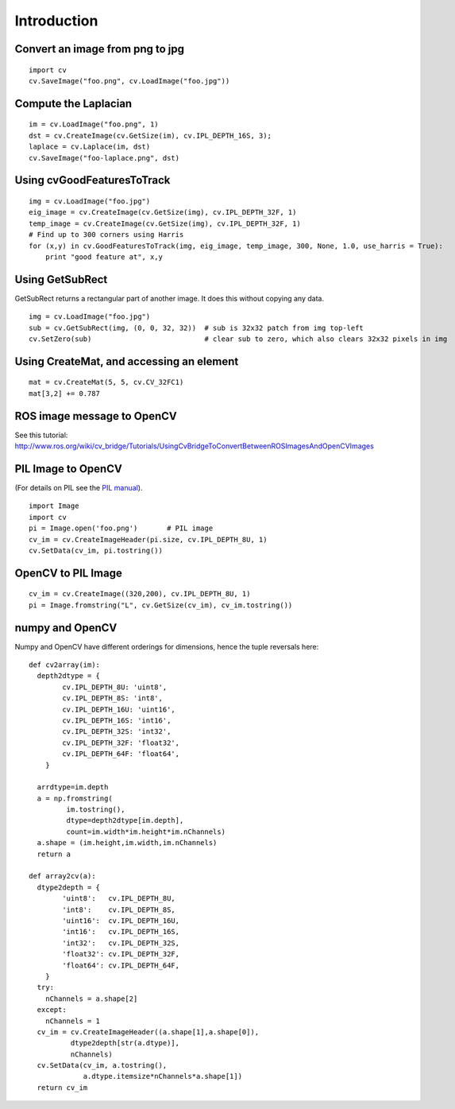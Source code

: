 Introduction
------------

Convert an image from png to jpg
^^^^^^^^^^^^^^^^^^^^^^^^^^^^^^^^

::

    import cv
    cv.SaveImage("foo.png", cv.LoadImage("foo.jpg"))

Compute the Laplacian
^^^^^^^^^^^^^^^^^^^^^

::

    im = cv.LoadImage("foo.png", 1)
    dst = cv.CreateImage(cv.GetSize(im), cv.IPL_DEPTH_16S, 3);
    laplace = cv.Laplace(im, dst)
    cv.SaveImage("foo-laplace.png", dst)


Using cvGoodFeaturesToTrack
^^^^^^^^^^^^^^^^^^^^^^^^^^^

::

    img = cv.LoadImage("foo.jpg")
    eig_image = cv.CreateImage(cv.GetSize(img), cv.IPL_DEPTH_32F, 1)
    temp_image = cv.CreateImage(cv.GetSize(img), cv.IPL_DEPTH_32F, 1)
    # Find up to 300 corners using Harris
    for (x,y) in cv.GoodFeaturesToTrack(img, eig_image, temp_image, 300, None, 1.0, use_harris = True):
        print "good feature at", x,y

Using GetSubRect
^^^^^^^^^^^^^^^^

GetSubRect returns a rectangular part of another image.  It does this without copying any data.

::

    img = cv.LoadImage("foo.jpg")
    sub = cv.GetSubRect(img, (0, 0, 32, 32))  # sub is 32x32 patch from img top-left
    cv.SetZero(sub)                           # clear sub to zero, which also clears 32x32 pixels in img

Using CreateMat, and accessing an element
^^^^^^^^^^^^^^^^^^^^^^^^^^^^^^^^^^^^^^^^^

::

    mat = cv.CreateMat(5, 5, cv.CV_32FC1)
    mat[3,2] += 0.787


ROS image message to OpenCV
^^^^^^^^^^^^^^^^^^^^^^^^^^^

See this tutorial: http://www.ros.org/wiki/cv_bridge/Tutorials/UsingCvBridgeToConvertBetweenROSImagesAndOpenCVImages

PIL Image to OpenCV
^^^^^^^^^^^^^^^^^^^

(For details on PIL see the `PIL manual <http://www.pythonware.com/library/pil/handbook/image.htm>`_).

::

    import Image
    import cv
    pi = Image.open('foo.png')       # PIL image
    cv_im = cv.CreateImageHeader(pi.size, cv.IPL_DEPTH_8U, 1)
    cv.SetData(cv_im, pi.tostring())

OpenCV to PIL Image
^^^^^^^^^^^^^^^^^^^

::

    cv_im = cv.CreateImage((320,200), cv.IPL_DEPTH_8U, 1)
    pi = Image.fromstring("L", cv.GetSize(cv_im), cv_im.tostring())

numpy and OpenCV
^^^^^^^^^^^^^^^^

Numpy and OpenCV have different orderings for dimensions, hence the tuple reversals here::

    def cv2array(im):
      depth2dtype = {
            cv.IPL_DEPTH_8U: 'uint8',
            cv.IPL_DEPTH_8S: 'int8',
            cv.IPL_DEPTH_16U: 'uint16',
            cv.IPL_DEPTH_16S: 'int16',
            cv.IPL_DEPTH_32S: 'int32',
            cv.IPL_DEPTH_32F: 'float32',
            cv.IPL_DEPTH_64F: 'float64',
        }
      
      arrdtype=im.depth
      a = np.fromstring(
             im.tostring(),
             dtype=depth2dtype[im.depth],
             count=im.width*im.height*im.nChannels)
      a.shape = (im.height,im.width,im.nChannels)
      return a
        
    def array2cv(a):
      dtype2depth = {
            'uint8':   cv.IPL_DEPTH_8U,
            'int8':    cv.IPL_DEPTH_8S,
            'uint16':  cv.IPL_DEPTH_16U,
            'int16':   cv.IPL_DEPTH_16S,
            'int32':   cv.IPL_DEPTH_32S,
            'float32': cv.IPL_DEPTH_32F,
            'float64': cv.IPL_DEPTH_64F,
        }
      try:
        nChannels = a.shape[2]
      except:
        nChannels = 1
      cv_im = cv.CreateImageHeader((a.shape[1],a.shape[0]), 
              dtype2depth[str(a.dtype)],
              nChannels)
      cv.SetData(cv_im, a.tostring(), 
                 a.dtype.itemsize*nChannels*a.shape[1])
      return cv_im

